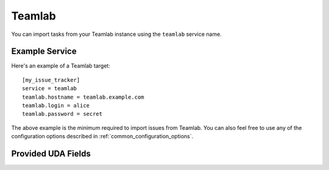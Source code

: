 Teamlab
=======

You can import tasks from your Teamlab instance using
the ``teamlab`` service name.

Example Service
---------------

Here's an example of a Teamlab target::

    [my_issue_tracker]
    service = teamlab
    teamlab.hostname = teamlab.example.com
    teamlab.login = alice
    teamlab.password = secret

The above example is the minimum required to import issues from
Teamlab. You can also feel free to use any of the
configuration options described in :ref:`common_configuration_options`.


Provided UDA Fields
-------------------

.. udas:: bugwarrior.services.teamlab.TeamLabIssue
